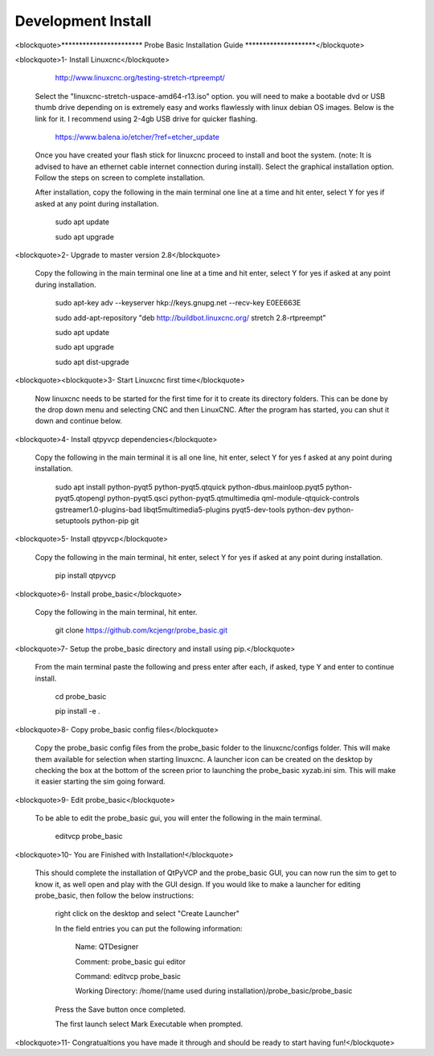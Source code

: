 ===================
Development Install
===================


<blockquote>*********************** Probe Basic Installation Guide ********************</blockquote>

<blockquote>1- Install Linuxcnc</blockquote>
   
		http://www.linuxcnc.org/testing-stretch-rtpreempt/

    Select the "linuxcnc-stretch-uspace-amd64-r13.iso" option. you will need to make a bootable dvd or USB thumb drive depending on is extremely easy and works flawlessly with linux debian OS images. Below is the link for it. I recommend using 2-4gb USB drive for quicker flashing.

		https://www.balena.io/etcher/?ref=etcher_update

    Once you have created your flash stick for linuxcnc proceed to install and boot the system. (note: It is advised to have an ethernet cable internet connection during install).  Select the graphical installation option. Follow the steps on screen to complete installation.

    After installation, copy the following in the main terminal one line at a time and hit enter, select Y for yes if asked at any point during installation.

		sudo apt update

		sudo apt upgrade


<blockquote>2- Upgrade to master version 2.8</blockquote>

	Copy the following in the main terminal one line at a time and hit enter, select Y for yes if asked at any point during installation.

		sudo apt-key adv --keyserver hkp://keys.gnupg.net --recv-key E0EE663E

		sudo add-apt-repository "deb http://buildbot.linuxcnc.org/ stretch 2.8-rtpreempt"

		sudo apt update

		sudo apt upgrade

		sudo apt dist-upgrade


<blockquote><blockquote>3- Start Linuxcnc first time</blockquote>

	Now linuxcnc needs to be started for the first time for it to create its directory folders. This can be done by the drop down menu and selecting CNC and then LinuxCNC. After the program has started, you can shut it down and continue below.


<blockquote>4- Install qtpyvcp dependencies</blockquote>
	
	Copy the following in the main terminal it is all one line, hit enter, select Y for yes f asked at any point during installation.

		sudo apt install python-pyqt5 python-pyqt5.qtquick python-dbus.mainloop.pyqt5 python-pyqt5.qtopengl python-pyqt5.qsci python-pyqt5.qtmultimedia qml-module-qtquick-controls gstreamer1.0-plugins-bad libqt5multimedia5-plugins pyqt5-dev-tools python-dev python-setuptools python-pip git


<blockquote>5- Install qtpyvcp</blockquote>
	
	Copy the following in the main terminal, hit enter, select Y for yes if asked at any point during installation.

		pip install qtpyvcp


<blockquote>6- Install probe_basic</blockquote>

	Copy the following in the main terminal, hit enter.
   
		git clone https://github.com/kcjengr/probe_basic.git


<blockquote>7- Setup the probe_basic directory and install using pip.</blockquote>
	
	From the main terminal paste the following and press enter after each, if asked, type Y and enter to continue install.

		cd probe_basic

		pip install -e .


<blockquote>8- Copy probe_basic config files</blockquote>

 	Copy the probe_basic config files from the probe_basic folder to the linuxcnc/configs folder.  This will make them available for selection when starting linuxcnc.  A launcher icon can be created on the desktop by checking the box at the bottom of the screen prior to launching the probe_basic xyzab.ini sim. This will make it easier starting the sim going forward.

<blockquote>9- Edit probe_basic</blockquote>

	To be able to edit the probe_basic gui, you will enter the following in the main terminal.

		editvcp probe_basic


<blockquote>10- You are Finished with Installation!</blockquote>

	This should complete the installation of QtPyVCP and the probe_basic GUI, you can now run the sim to get to know it, as well open and play with the GUI design.  If you would like to make a launcher for editing probe_basic, then follow the below instructions:

		right click on the desktop and select "Create Launcher"

		In the field entries you can put the following information:

			Name: QTDesigner

			Comment: probe_basic gui editor

			Command: editvcp probe_basic

			Working Directory: /home/(name used during installation)/probe_basic/probe_basic

		Press the Save button once completed.

		The first launch select Mark Executable when prompted.


<blockquote>11- Congratualtions you have made it through and should be ready to start having fun!</blockquote>
